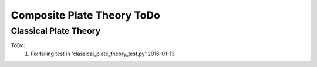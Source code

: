 Composite Plate Theory ToDo
===========================

Classical Plate Theory
----------------------
ToDo:
    #.  Fix failing test in 'classical_plate_theory_test.py' 2016-01-13
    
